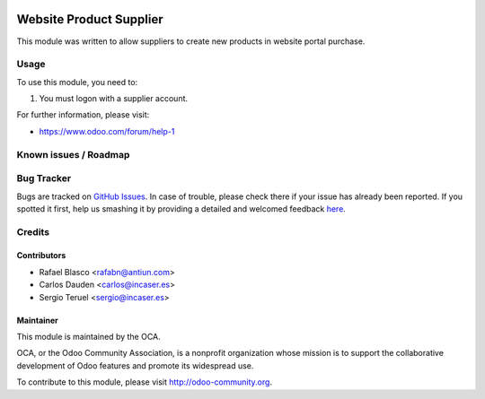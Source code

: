 .. image:: https://img.shields.io/badge/licence-AGPL--3-blue.svg
    :target: http://www.gnu.org/licenses/agpl-3.0-standalone.html
    :alt: License: AGPL-3

========================
Website Product Supplier
========================

This module was written to allow suppliers to create new products in
website portal purchase.

Usage
=====

To use this module, you need to:

1. You must logon with a supplier account.

.. image:: https://odoo-community.org/website/image/ir.attachment/5784_f2813bd/datas
   :alt: Try me on Runbot
   :target: https://runbot.odoo-community.org/runbot/186/8.0

For further information, please visit:

* https://www.odoo.com/forum/help-1

Known issues / Roadmap
======================


Bug Tracker
===========

Bugs are tracked on `GitHub Issues <https://github.com/OCA/186/issues>`_.
In case of trouble, please check there if your issue has already been reported.
If you spotted it first, help us smashing it by providing a detailed and welcomed feedback
`here <https://github.com/OCA/167/issues/new?body=module:%website_product_supplier%0Aversion:%208.0%0A%0A**Steps%20to%20reproduce**%0A-%20...%0A%0A**Current%20behavior**%0A%0A**Expected%20behavior**>`_.

Credits
=======

Contributors
------------

* Rafael Blasco <rafabn@antiun.com>
* Carlos Dauden <carlos@incaser.es>
* Sergio Teruel <sergio@incaser.es>

Maintainer
----------

.. image:: https://odoo-community.org/logo.png
   :alt: Odoo Community Association
   :target: https://odoo-community.org

This module is maintained by the OCA.

OCA, or the Odoo Community Association, is a nonprofit organization whose
mission is to support the collaborative development of Odoo features and
promote its widespread use.

To contribute to this module, please visit http://odoo-community.org.


